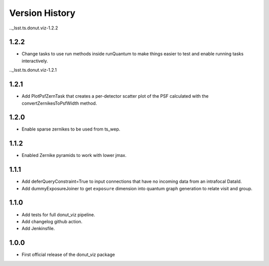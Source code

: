 .. _lsst.ts.donut.viz-version_history:

##################
Version History
##################

.._lsst.ts.donut.viz-1.2.2

-------------
1.2.2
-------------

* Change tasks to use run methods inside runQuantum to make things easier to test and enable running tasks interactively.

.._lsst.ts.donut.viz-1.2.1

-------------
1.2.1
-------------

* Add PlotPsfZernTask that creates a per-detector scatter plot of the PSF calculated with the convertZernikesToPsfWidth method.

.. _lsst.ts.donut.viz-1.2.0:

-------------
1.2.0
-------------

* Enable sparse zernikes to be used from ts_wep.

.. _lsst.ts.donut.viz-1.1.2:

-------------
1.1.2
-------------

* Enabled Zernike pyramids to work with lower jmax.

.. _lsst.ts.donut.viz-1.1.1:

-------------
1.1.1
-------------

* Add deferQueryConstraint=True to input connections that have no incoming data from an intrafocal DataId.
* Add dummyExposureJoiner to get ``exposure`` dimension into quantum graph generation to relate visit and group.

.. _lsst.ts.donut.viz-1.1.0:

-------------
1.1.0
-------------

* Add tests for full donut_viz pipeline.
* Add changelog github action.
* Add Jenkinsfile.

.. _lsst.ts.donut.viz-1.0.0:

-------------
1.0.0
-------------

* First official release of the donut_viz package
